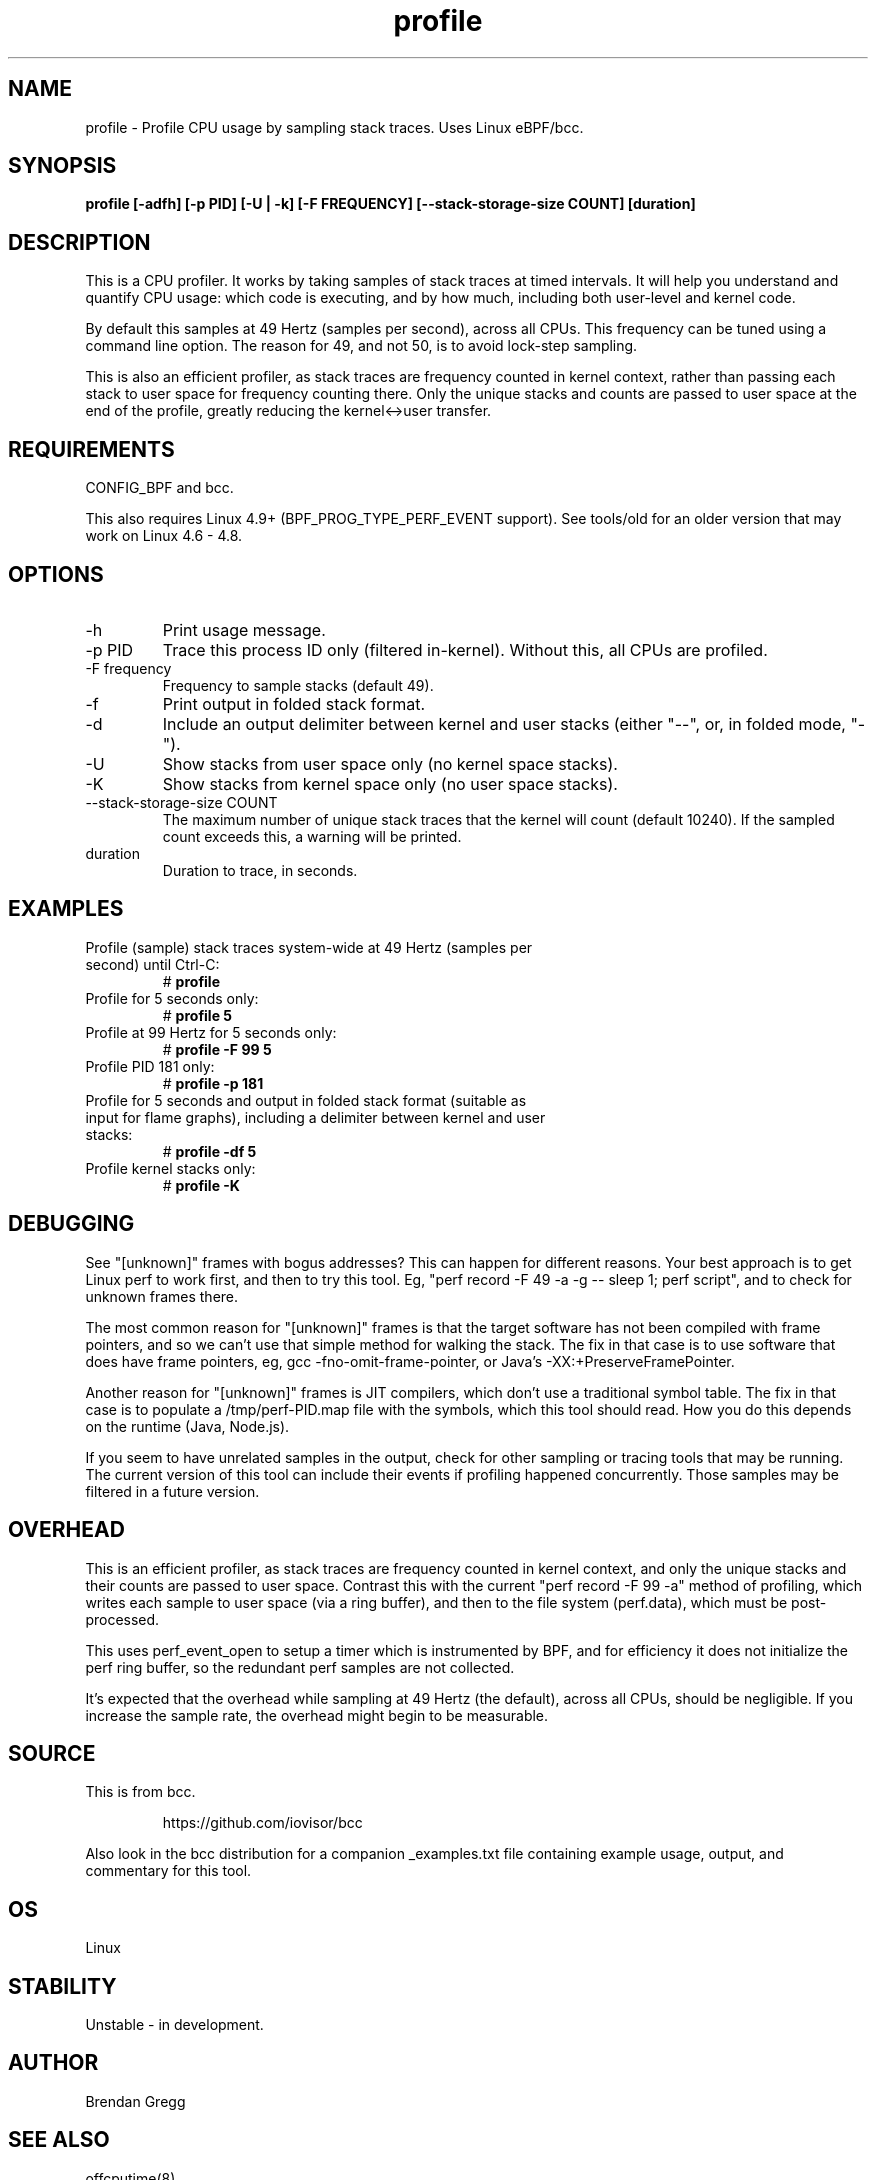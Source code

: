 .TH profile 8  "2016-07-17" "USER COMMANDS"
.SH NAME
profile \- Profile CPU usage by sampling stack traces. Uses Linux eBPF/bcc.
.SH SYNOPSIS
.B profile [\-adfh] [\-p PID] [\-U | \-k] [\-F FREQUENCY]
.B [\-\-stack\-storage\-size COUNT] [duration]
.SH DESCRIPTION
This is a CPU profiler. It works by taking samples of stack traces at timed
intervals. It will help you understand and quantify CPU usage: which code is
executing, and by how much, including both user-level and kernel code.

By default this samples at 49 Hertz (samples per second), across all CPUs.
This frequency can be tuned using a command line option. The reason for 49, and
not 50, is to avoid lock-step sampling.

This is also an efficient profiler, as stack traces are frequency counted in
kernel context, rather than passing each stack to user space for frequency
counting there. Only the unique stacks and counts are passed to user space
at the end of the profile, greatly reducing the kernel<->user transfer.
.SH REQUIREMENTS
CONFIG_BPF and bcc.

This also requires Linux 4.9+ (BPF_PROG_TYPE_PERF_EVENT support). See tools/old
for an older version that may work on Linux 4.6 - 4.8.
.SH OPTIONS
.TP
\-h
Print usage message.
.TP
\-p PID
Trace this process ID only (filtered in-kernel). Without this, all CPUs are
profiled.
.TP
\-F frequency
Frequency to sample stacks (default 49).
.TP
\-f
Print output in folded stack format.
.TP
\-d
Include an output delimiter between kernel and user stacks (either "--", or,
in folded mode, "-").
.TP
\-U
Show stacks from user space only (no kernel space stacks).
.TP
\-K
Show stacks from kernel space only (no user space stacks).
.TP
\-\-stack-storage-size COUNT
The maximum number of unique stack traces that the kernel will count (default
10240). If the sampled count exceeds this, a warning will be printed.
.TP
duration
Duration to trace, in seconds.
.SH EXAMPLES
.TP
Profile (sample) stack traces system-wide at 49 Hertz (samples per second) until Ctrl-C:
#
.B profile
.TP
Profile for 5 seconds only:
#
.B profile 5
.TP
Profile at 99 Hertz for 5 seconds only:
#
.B profile -F 99 5
.TP
Profile PID 181 only:
#
.B profile -p 181
.TP
Profile for 5 seconds and output in folded stack format (suitable as input for flame graphs), including a delimiter between kernel and user stacks:
#
.B profile -df 5
.TP
Profile kernel stacks only:
#
.B profile -K
.SH DEBUGGING
See "[unknown]" frames with bogus addresses? This can happen for different
reasons. Your best approach is to get Linux perf to work first, and then to
try this tool. Eg, "perf record \-F 49 \-a \-g \-\- sleep 1; perf script", and
to check for unknown frames there.

The most common reason for "[unknown]" frames is that the target software has
not been compiled
with frame pointers, and so we can't use that simple method for walking the
stack. The fix in that case is to use software that does have frame pointers,
eg, gcc -fno-omit-frame-pointer, or Java's -XX:+PreserveFramePointer.

Another reason for "[unknown]" frames is JIT compilers, which don't use a
traditional symbol table. The fix in that case is to populate a
/tmp/perf-PID.map file with the symbols, which this tool should read. How you
do this depends on the runtime (Java, Node.js).

If you seem to have unrelated samples in the output, check for other
sampling or tracing tools that may be running. The current version of this
tool can include their events if profiling happened concurrently. Those
samples may be filtered in a future version.
.SH OVERHEAD
This is an efficient profiler, as stack traces are frequency counted in
kernel context, and only the unique stacks and their counts are passed to
user space. Contrast this with the current "perf record -F 99 -a" method
of profiling, which writes each sample to user space (via a ring buffer),
and then to the file system (perf.data), which must be post-processed.

This uses perf_event_open to setup a timer which is instrumented by BPF,
and for efficiency it does not initialize the perf ring buffer, so the
redundant perf samples are not collected.

It's expected that the overhead while sampling at 49 Hertz (the default),
across all CPUs, should be negligible. If you increase the sample rate, the
overhead might begin to be measurable.
.SH SOURCE
This is from bcc.
.IP
https://github.com/iovisor/bcc
.PP
Also look in the bcc distribution for a companion _examples.txt file containing
example usage, output, and commentary for this tool.
.SH OS
Linux
.SH STABILITY
Unstable - in development.
.SH AUTHOR
Brendan Gregg
.SH SEE ALSO
offcputime(8)

